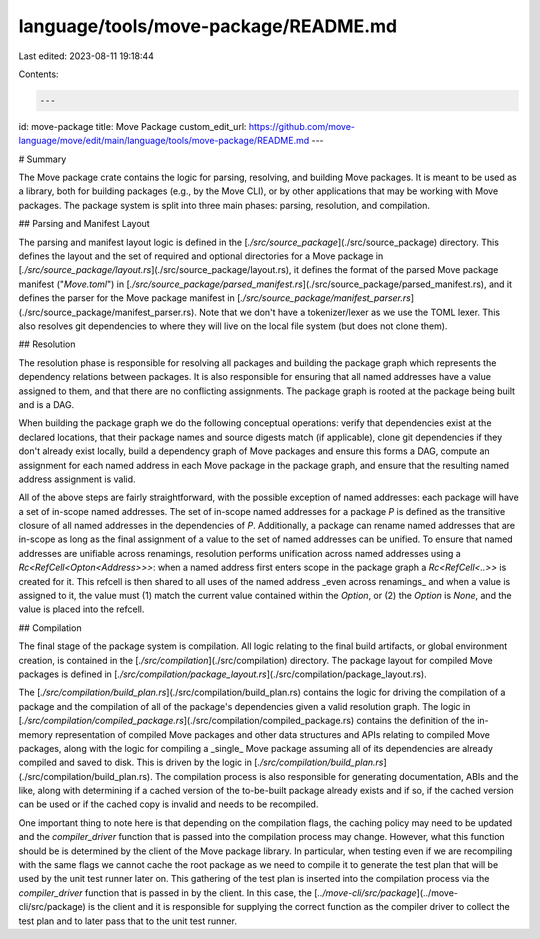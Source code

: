 language/tools/move-package/README.md
=====================================

Last edited: 2023-08-11 19:18:44

Contents:

.. code-block:: md

    ---
id: move-package
title: Move Package
custom_edit_url: https://github.com/move-language/move/edit/main/language/tools/move-package/README.md
---

# Summary

The Move package crate contains the logic for parsing, resolving, and
building Move packages. It is meant to be used as a library, both for
building packages (e.g., by the Move CLI), or by other applications that
may be working with Move packages. The package system is split into three
main phases: parsing, resolution, and compilation.

## Parsing and Manifest Layout

The parsing and manifest layout logic is defined in the
[`./src/source_package`](./src/source_package) directory. This defines the
layout and the set of required and optional directories for a Move package
in [`./src/source_package/layout.rs`](./src/source_package/layout.rs), it
defines the format of the parsed Move package manifest ("`Move.toml`") in
[`./src/source_package/parsed_manifest.rs`](./src/source_package/parsed_manifest.rs),
and it defines the parser for the Move package manifest in
[`./src/source_package/manifest_parser.rs`](./src/source_package/manifest_parser.rs).
Note that we don't have a tokenizer/lexer as we use the TOML lexer. This
also resolves git dependencies to where they will live on the local file
system (but does not clone them).

## Resolution

The resolution phase is responsible for resolving all packages and building
the package graph which represents the dependency relations between
packages. It is also responsible for ensuring that all named addresses have
a value assigned to them, and that there are no conflicting assignments.
The package graph is rooted at the package being built and is a DAG.

When building the package graph we do the following conceptual operations:
verify that dependencies exist at the declared locations, that their
package names and source digests match (if applicable), clone git
dependencies if they don't already exist locally, build a dependency graph
of Move packages and ensure this forms a DAG, compute an
assignment for each named address in each Move package in the package
graph, and ensure that the resulting named address assignment is valid.

All of the above steps are fairly straightforward, with the possible
exception of named addresses: each package will have a set of in-scope
named addresses. The set of in-scope named addresses for a package `P` is
defined as the transitive closure of all named addresses in the
dependencies of `P`. Additionally, a package can rename named addresses
that are in-scope as long as the final assignment of a value to the set of
named addresses can be unified. To ensure that named addresses are
unifiable across renamings, resolution performs unification across named
addresses using a `Rc<RefCell<Opton<Address>>>`: when a named address first
enters scope in the package graph a `Rc<RefCell<..>>` is created for it.
This refcell is then shared to all uses of the named address _even across
renamings_ and when a value is assigned to it, the value must (1) match the
current value contained within the `Option`, or (2) the `Option` is `None`,
and the value is placed into the refcell.

## Compilation

The final stage of the package system is compilation. All logic relating to
the final build artifacts, or global environment creation, is contained in
the [`./src/compilation`](./src/compilation) directory. The package layout
for compiled Move packages is defined in
[`./src/compilation/package_layout.rs`](./src/compilation/package_layout.rs).

The [`./src/compilation/build_plan.rs`](./src/compilation/build_plan.rs)
contains the logic for driving the compilation of a package and the
compilation of all of the package's dependencies given a valid resolution
graph. The logic in
[`./src/compilation/compiled_package.rs`](./src/compilation/compiled_package.rs)
contains the definition of the in-memory representation of compiled Move
packages and other data structures and APIs relating to compiled Move
packages, along with the logic for compiling a _single_ Move package
assuming all of its dependencies are already compiled and saved to disk.
This is driven by the logic in
[`./src/compilation/build_plan.rs`](./src/compilation/build_plan.rs). The
compilation process is also responsible for generating documentation, ABIs
and the like, along with determining if a cached version of the
to-be-built package already exists and if so, if the cached version
can be used or if the cached copy is invalid and needs to be recompiled.

One important thing to note here is that depending on the compilation
flags, the caching policy may need to be updated and the `compiler_driver`
function that is passed into the compilation process may change. However,
what this function should be is determined by the client of the Move
package library. In particular, when testing even if we are recompiling
with the same flags we cannot cache the root package as we need to compile
it to generate the test plan that will be used by the unit test runner
later on. This gathering of the test plan is inserted into the compilation
process via the `compiler_driver` function that is passed in by the client.
In this case, the [`../move-cli/src/package`](../move-cli/src/package) is
the client and it is responsible for supplying the correct function as the
compiler driver to collect the test plan and to later pass that to the unit
test runner.



